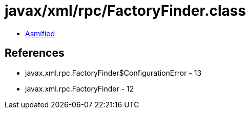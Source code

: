 = javax/xml/rpc/FactoryFinder.class

 - link:FactoryFinder-asmified.java[Asmified]

== References

 - javax.xml.rpc.FactoryFinder$ConfigurationError - 13
 - javax.xml.rpc.FactoryFinder - 12
